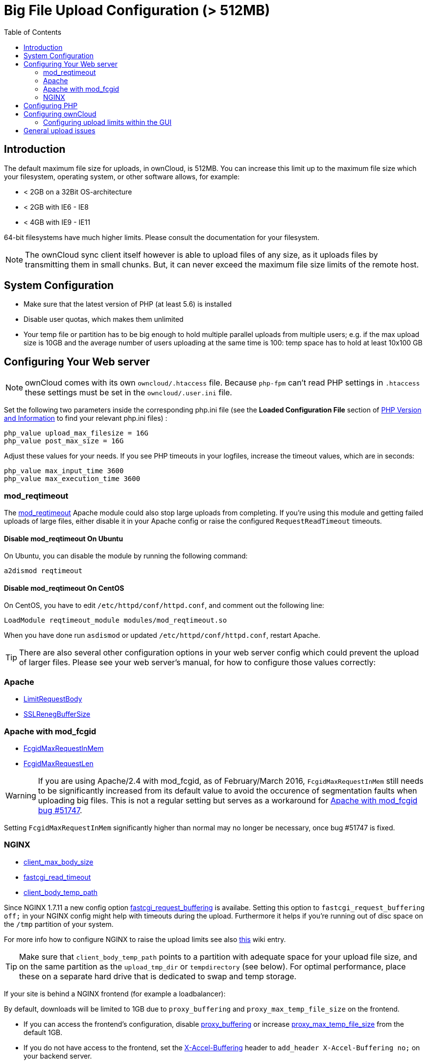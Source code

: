 = Big File Upload Configuration (> 512MB)
:toc: right

== Introduction

The default maximum file size for uploads, in ownCloud, is 512MB. You
can increase this limit up to the maximum file size which your
filesystem, operating system, or other software allows, for example:

* < 2GB on a 32Bit OS-architecture
* < 2GB with IE6 - IE8
* < 4GB with IE9 - IE11

64-bit filesystems have much higher limits. Please consult the
documentation for your filesystem.

NOTE: The ownCloud sync client itself however is able to upload files of any size,
as it uploads files by transmitting them in small chunks. But, it can never exceed the
maximum file size limits of the remote host.

[[system-configuration]]
== System Configuration

* Make sure that the latest version of PHP (at least 5.6) is installed
* Disable user quotas, which makes them unlimited
* Your temp file or partition has to be big enough to hold multiple
parallel uploads from multiple users; e.g. if the max upload size is
10GB and the average number of users uploading at the same time is 100:
temp space has to hold at least 10x100 GB

[[configuring-your-web-server]]
== Configuring Your Web server

NOTE: ownCloud comes with its own `owncloud/.htaccess` file. Because `php-fpm` can’t read
PHP settings in `.htaccess` these settings must be set in the `owncloud/.user.ini` file.

Set the following two parameters inside the corresponding php.ini file
(see the *Loaded Configuration File* section of xref:configuration/general_topics/general_troubleshooting.adoc#php-version-and-information[PHP Version and Information]
to find your relevant php.ini files) :

....
php_value upload_max_filesize = 16G
php_value post_max_size = 16G
....

Adjust these values for your needs. If you see PHP timeouts in your
logfiles, increase the timeout values, which are in seconds:

....
php_value max_input_time 3600
php_value max_execution_time 3600
....

=== mod_reqtimeout

The https://httpd.apache.org/docs/current/mod/mod_reqtimeout.html[mod_reqtimeout] Apache module could also stop large uploads from completing. 
If you’re using this module and getting failed uploads of large files, either disable it in your Apache config or raise the configured `RequestReadTimeout` timeouts.

==== Disable mod_reqtimeout On Ubuntu

On Ubuntu, you can disable the module by running the following command:

[source,console]
....
a2dismod reqtimeout
....

==== Disable mod_reqtimeout On CentOS

On CentOS, you have to edit `/etc/httpd/conf/httpd.conf`, and comment out the following line: 

[source,apache]
....
LoadModule reqtimeout_module modules/mod_reqtimeout.so
....

When you have done run `asdismod` or updated `/etc/httpd/conf/httpd.conf`, restart Apache.

TIP: There are also several other configuration options in your web server config which could prevent the upload of larger files. 
Please see your web server's manual, for how to configure those values correctly:

[[apache]]
=== Apache

* https://httpd.apache.org/docs/current/en/mod/core.html#limitrequestbody[LimitRequestBody]
* https://httpd.apache.org/docs/current/mod/mod_ssl.html#sslrenegbuffersize[SSLRenegBufferSize]

[[apache-with-mod_fcgid]]
=== Apache with mod_fcgid

* https://httpd.apache.org/mod_fcgid/mod/mod_fcgid.html#fcgidmaxrequestinmem[FcgidMaxRequestInMem]
* https://httpd.apache.org/mod_fcgid/mod/mod_fcgid.html#fcgidmaxrequestlen[FcgidMaxRequestLen]

WARNING: If you are using Apache/2.4 with mod_fcgid, as of February/March 2016, `FcgidMaxRequestInMem` still needs to be significantly increased from its default value to avoid the occurence of segmentation faults when uploading big files. This is not a regular setting but serves as a workaround for https://bz.apache.org/bugzilla/show_bug.cgi?id=51747[Apache with mod_fcgid bug #51747].

Setting `FcgidMaxRequestInMem` significantly higher than normal may no
longer be necessary, once bug #51747 is fixed.

[[nginx]]
=== NGINX

* http://nginx.org/en/docs/http/ngx_http_core_module.html#client_max_body_size[client_max_body_size]
* http://nginx.org/en/docs/http/ngx_http_fastcgi_module.html#fastcgi_read_timeout[fastcgi_read_timeout]
* http://nginx.org/en/docs/http/ngx_http_core_module.html#client_body_temp_path[client_body_temp_path]

Since NGINX 1.7.11 a new config option
https://nginx.org/en/docs/http/ngx_http_fastcgi_module.html#fastcgi_request_buffering[fastcgi_request_buffering]
is availabe. Setting this option to `fastcgi_request_buffering off;` in
your NGINX config might help with timeouts during the upload.
Furthermore it helps if you’re running out of disc space on the `/tmp`
partition of your system.

For more info how to configure NGINX to raise the upload limits see also
https://github.com/owncloud/documentation/wiki/Uploading-files-up-to-16GB#configuring-nginx[this] wiki entry.

TIP: Make sure that `client_body_temp_path` points to a partition with adequate space for
your upload file size, and on the same partition as the `upload_tmp_dir` or `tempdirectory`
(see below). For optimal performance, place these on a separate hard drive that is dedicated
to swap and temp storage.

If your site is behind a NGINX frontend (for example a loadbalancer):

By default, downloads will be limited to 1GB due to `proxy_buffering`
and `proxy_max_temp_file_size` on the frontend.

* If you can access the frontend’s configuration, disable
http://nginx.org/en/docs/http/ngx_http_proxy_module.html#proxy_buffering[proxy_buffering]
or increase
http://nginx.org/en/docs/http/ngx_http_proxy_module.html#proxy_max_temp_file_size[proxy_max_temp_file_size]
from the default 1GB.
* If you do not have access to the frontend, set the
http://nginx.org/en/docs/http/ngx_http_proxy_module.html#proxy_buffering[X-Accel-Buffering]
header to `add_header X-Accel-Buffering no;` on your backend server.

[[configuring-php]]
== Configuring PHP

If you don’t want to use the ownCloud `.htaccess` or `.user.ini` file,
you may configure PHP instead. Make sure to comment out any lines
`.htaccess` pertaining to upload size, if you entered any.

If you are running ownCloud on a 32-bit system, any `open_basedir`
directive in your `php.ini` file needs to be commented out.

Set the following two parameters inside `php.ini`, using your own
desired file size values:

....
upload_max_filesize = 16G
post_max_size = 16G
....

Tell PHP which temp file you want it to use:

....
upload_tmp_dir = /var/big_temp_file/
....

*Output Buffering* must be turned off in `.htaccess` or `.user.ini` or
`php.ini`, or PHP will return memory-related errors:

* `output_buffering = 0`

[[configuring-owncloud]]
== Configuring ownCloud

As an alternative to the `upload_tmp_dir` of PHP (e.g., if you don’t have access to your `php.ini`) you can also configure a temporary location for uploaded files by using the `tempdirectory` setting in your `config.php`.

If you have configured the `session_lifetime` setting in your `config.php` (See xref:configuration/server/config_sample_php_parameters.adoc[Sample Config PHP Parameters]) file then make sure it is not too low. This setting needs to be configured to at least the time (in seconds) that the longest upload will take.
If unsure remove this completely from your configuration to reset it to the default shown in the `config.sample.php`.

[[configuring-upload-limits-within-the-gui]]
=== Configuring upload limits within the GUI

If all prerequisites described in this documentation are in place an
admin can change the upload limits on demand by using the
`File handling` input box within the administrative backend of ownCloud.

image:configuration/files/admin_filehandling-1.png[image]

Depending on your environment you might get an insufficient permissions
message shown for this input box.

image:configuration/files/admin_filehandling-2.png[image]

To be able to use this input box you need to make sure that:

* Your Web server is be able to use the `.htaccess` file shipped by
ownCloud (Apache only)
* The user your Web server is running as has write permissions to the
files `.htaccess` and `.user.ini`

xref:installation/manual_installation.adoc#set-strong-directory-permissions[Directory permissions] might prevent write access to these files.
As an admin you need to decide between the ability to use the input box and a more secure
ownCloud installation where you need to manually modify the upload limits in the `.htaccess`
and `.user.ini` files described above.

[[general-upload-issues]]
== General upload issues

Various environmental factors could cause a restriction of the upload
size. Examples are:

* The `LVE Manager` of `CloudLinux` which sets a `I/O limit`
* Some services like `Cloudflare` are also known to cause uploading issues
* Upload limits enforced by proxies used by your clients
* Other webserver modules like described in xref:configuration/general_topics/general_troubleshooting.adoc[General Troubleshooting]
